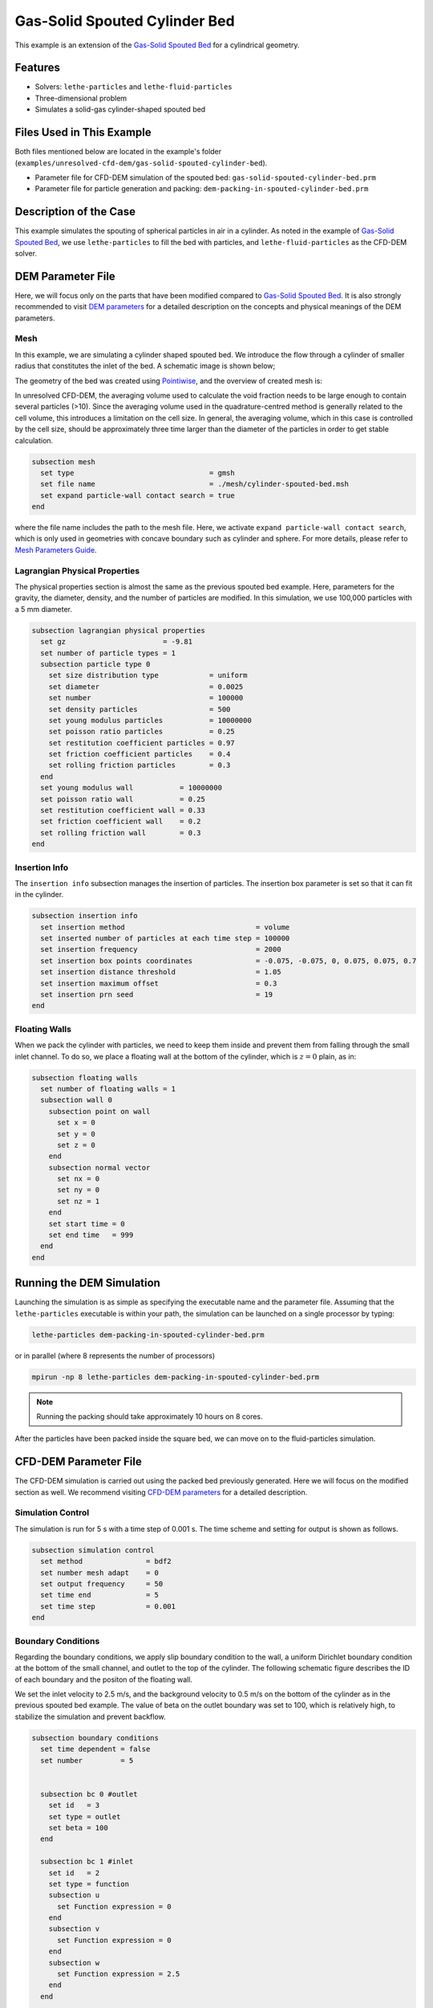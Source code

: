 ==================================
Gas-Solid Spouted Cylinder Bed
==================================

This example is an extension of the `Gas-Solid Spouted Bed <../gas-solid-spouted-bed/gas-solid-spouted-bed.html>`_ for a cylindrical geometry. 

----------------------------------
Features
----------------------------------

- Solvers: ``lethe-particles`` and ``lethe-fluid-particles``
- Three-dimensional problem
- Simulates a solid-gas cylinder-shaped spouted bed

---------------------------
Files Used in This Example
---------------------------

Both files mentioned below are located in the example's folder (``examples/unresolved-cfd-dem/gas-solid-spouted-cylinder-bed``).

- Parameter file for CFD-DEM simulation of the spouted bed: ``gas-solid-spouted-cylinder-bed.prm``
- Parameter file for particle generation and packing: ``dem-packing-in-spouted-cylinder-bed.prm``

-----------------------
Description of the Case
-----------------------

This example simulates the spouting of spherical particles in air in a cylinder. As noted in the example of `Gas-Solid Spouted Bed <../gas-solid-spouted-bed/gas-solid-spouted-beml>`_, we use ``lethe-particles`` to fill the bed with particles, and ``lethe-fluid-particles`` as the CFD-DEM solver.

-------------------
DEM Parameter File
-------------------

Here, we will focus only on the parts that have been modified compared to  `Gas-Solid Spouted Bed <../gas-solid-spouted-bed/gas-solid-spouted-bed.html>`_. It is also strongly recommended to visit `DEM parameters <../../../parameters/dem/dem.html>`_ for a detailed description on the concepts and physical meanings of the DEM parameters.

Mesh
~~~~~

In this example, we are simulating a cylinder shaped spouted bed. We introduce the flow through a cylinder of smaller radius that  constitutes the inlet of the bed. A schematic image is shown below;

.. image:: images/geometry.png
    :alt: The geometry and boundary conditions
    :align: center
    :name: geometry
    :height: 15cm 

The geometry of the bed was created using `Pointiwise <../../../tools/pointwise/pointowise.html>`_, and the overview of created mesh is:

.. image:: images/mesh.png
    :alt: The geometry and boundary conditions
    :align: center
    :name: mesh_ver
    :height: 10cm

In unresolved CFD-DEM, the averaging volume used to calculate the void fraction needs to be large enough to contain several particles (>10). Since the averaging volume used in the quadrature-centred method is generally related to the cell volume, this introduces a limitation on the cell size. In general, the averaging volume, which in this case is controlled by the cell size, should be approximately three time larger than the diameter of the particles in order to get stable calculation.

.. code-block:: text

    subsection mesh
      set type                                = gmsh
      set file name                           = ./mesh/cylinder-spouted-bed.msh
      set expand particle-wall contact search = true
    end

where the file name includes the path to the mesh file. Here, we activate ``expand particle-wall contact search``, which is only used in geometries with concave boundary such as cylinder and sphere. For more details, please refer to `Mesh Parameters Guide <../../../parameters/dem/mesh.html>`_.

Lagrangian Physical Properties
~~~~~~~~~~~~~~~~~~~~~~~~~~~~~~~

The physical properties section is almost the same as the previous spouted bed example. Here, parameters for the gravity, the diameter, density, and the number of particles are modified. In this simulation, we use 100,000 particles with a 5 mm diameter. 

.. code-block:: text

    subsection lagrangian physical properties
      set gz                       = -9.81
      set number of particle types = 1
      subsection particle type 0
        set size distribution type            = uniform
        set diameter                          = 0.0025
        set number                            = 100000
        set density particles                 = 500
        set young modulus particles           = 10000000
        set poisson ratio particles           = 0.25
        set restitution coefficient particles = 0.97
        set friction coefficient particles    = 0.4
        set rolling friction particles        = 0.3
      end
      set young modulus wall           = 10000000
      set poisson ratio wall           = 0.25
      set restitution coefficient wall = 0.33
      set friction coefficient wall    = 0.2
      set rolling friction wall        = 0.3
    end

Insertion Info
~~~~~~~~~~~~~~~~~~~

The ``insertion info`` subsection manages the insertion of particles. The insertion box parameter is set so that it can fit in the cylinder.

.. code-block:: text

    subsection insertion info
      set insertion method                               = volume
      set inserted number of particles at each time step = 100000
      set insertion frequency                            = 2000
      set insertion box points coordinates               = -0.075, -0.075, 0, 0.075, 0.075, 0.7
      set insertion distance threshold                   = 1.05
      set insertion maximum offset                       = 0.3
      set insertion prn seed                             = 19
    end

Floating Walls
~~~~~~~~~~~~~~~~~~~

When we pack the cylinder with particles, we need to keep them inside and prevent them from falling through the small inlet channel. To do so, we place a floating wall at the bottom of the cylinder, which is :math:`z = 0` plain, as in:

.. code-block:: text

    subsection floating walls
      set number of floating walls = 1
      subsection wall 0
        subsection point on wall
          set x = 0
          set y = 0
          set z = 0
        end
        subsection normal vector
          set nx = 0
          set ny = 0
          set nz = 1
        end
        set start time = 0
        set end time   = 999
      end
    end

---------------------------
Running the DEM Simulation
---------------------------
Launching the simulation is as simple as specifying the executable name and the parameter file. Assuming that the ``lethe-particles`` executable is within your path, the simulation can be launched on a single processor by typing:

.. code-block:: text
  :class: copy-button

  lethe-particles dem-packing-in-spouted-cylinder-bed.prm

or in parallel (where 8 represents the number of processors)

.. code-block:: text
  :class: copy-button

  mpirun -np 8 lethe-particles dem-packing-in-spouted-cylinder-bed.prm

.. note::
  Running the packing should take approximately 10 hours on 8 cores.

After the particles have been packed inside the square bed, we can move on to the fluid-particles simulation.


-----------------------
CFD-DEM Parameter File
-----------------------

The CFD-DEM simulation is carried out using the packed bed previously generated. Here we will focus on the modified section as well. We recommend visiting `CFD-DEM parameters <../../../parameters/unresolved-cfd-dem/unresolved-cfd-dem.html>`_ for a detailed description.

Simulation Control
~~~~~~~~~~~~~~~~~~~~~~~~~~~~

The simulation is run for 5 s with a time step of 0.001 s. The time scheme and setting for output is shown as follows.

.. code-block:: text

    subsection simulation control
      set method               = bdf2
      set number mesh adapt    = 0
      set output frequency     = 50
      set time end             = 5
      set time step            = 0.001
    end

Boundary Conditions
~~~~~~~~~~~~~~~~~~~~~~~~~~~~

Regarding the boundary conditions, we apply slip boundary condition to the wall, a uniform Dirichlet boundary condition at the bottom of the small channel, and outlet to the top of the cylinder. The following schematic figure describes the ID of each boundary and the positon of the floating wall.

.. image:: images/ID.png
    :alt: The geometry and boundary conditions
    :align: center
    :name: ID
    :height: 15cm


We set the inlet velocity to 2.5 m/s, and the background velocity to 0.5 m/s on the bottom of the cylinder as in the previous spouted bed example. The value of beta on the outlet boundary was set to 100, which is relatively high, to stabilize the simulation and prevent backflow.

.. code-block:: text

  subsection boundary conditions
    set time dependent = false
    set number         = 5


    subsection bc 0 #outlet
      set id   = 3
      set type = outlet
      set beta = 100
    end

    subsection bc 1 #inlet
      set id   = 2
      set type = function
      subsection u
        set Function expression = 0
      end
      subsection v
        set Function expression = 0
      end
      subsection w
        set Function expression = 2.5
      end
    end

    subsection bc 2 #wall
      set id = 6
      set type = slip
    end

    subsection bc 3 #channel_wall
      set id = 5
      set type = slip
    end
    
    subsection bc 4   #bed_wall_bottom
      set id   = 4
      set type = function
      subsection u
        set Function expression = 0
      end
      subsection v
        set Function expression = 0
      end
      subsection w
        see Function expression = 0.5
      end
    end
  end

CFD-DEM
~~~~~~~~~~~~~~~~~~~~~~~~~~~~

Here, we enable grad-div stabilization , and take the time derivative of the void fraction into account.

.. code-block:: text

    subsection cfd-dem
      set grad div                      = true
      set void fraction time derivative = true
      set drag force                    = true
      set buoyancy force                = true
      set shear force                   = true
      set pressure force                = true
      set saffman lift force            = false
      set drag model                    = rong
      set post processing               = true
      set coupling frequency            = 100
      set implicit stabilization        = true
      set grad-div length scale         = 0.26
      set vans model                    = modelA
    end

Here, we set the `grad-div length stabilization` parameter to 0.26, which is the diameter of the geometry. This parameter should be the same length as the characteristic length of the flow. For more detail, please refer to `CFD-DEM parameters <../../../parameters/unresolved-cfd-dem/cfd-dem.html>`_. Also, the additional sections for the CFD-DEM simulations is the void fraction subsection. This subsections is described in detail in the `Void Fraction <../../../parameters/unresolved-cfd-dem/void-fraction.html>`_.

------------------------------
Running the CFD-DEM Simulation
------------------------------

The simulation is run using the ``lethe-fluid-particles`` application. Assuming that the ``lethe-fluid-particles`` executable is within your path, the simulation can be launched as per the following command:

.. code-block:: text
  :class: copy-button

  lethe-fluid-particles gas-solid-spouted-cylinder-bed.prm

or in parallel (where 8 represents the number of processors)

.. code-block:: text
  :class: copy-button

  mpirun -np 8 lethe-particles gas-solid-spouted-cylinder-bed.prm

---------
Results
---------

We briefly discuss the results that can be obtained from this example here.

Total Pressure Drop
~~~~~~~~~~~~~~~~~~~

We show the data about pressure drop, which is a very important value for the fluidization phenomena.

This graph illustrates the variation of pressure drop from 1s to 5s. We can see the pressure oscillation which is caused by the bubbly state.

.. image:: images/pressure_drop.png
    :alt: Pressure drop as a function of time
    :align: center
    :name: press_t

Visualization
~~~~~~~~~~~~~
The results are shown in an animation below. As seen, the bubbly flow can be observed on the right side. the color of the particles represents their IDs, allowing for the visualization of the mixing. On the left side, we show the fluid velocity field.

.. raw:: html

    <p align="center"><iframe width="560" height="315" src="https://www.youtube.com/embed/weMRnz24GWM" frameborder="0" allow="accelerometer; autoplay; clipboard-write; encrypted-media; gyroscope; picture-in-picture; web-share" allowfullscreen></iframe>
